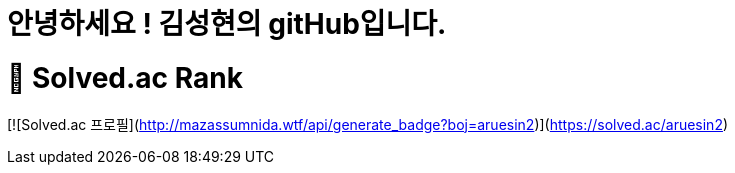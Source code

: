 = 안녕하세요 ! 김성현의 gitHub입니다.

= 👋 Solved.ac Rank
[![Solved.ac
프로필](http://mazassumnida.wtf/api/generate_badge?boj=aruesin2)](https://solved.ac/aruesin2)

